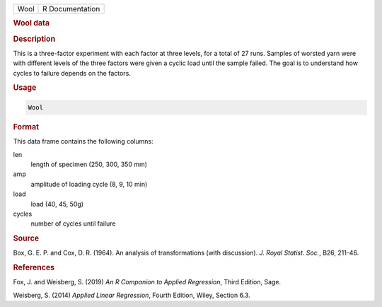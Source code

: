 .. container::

   ==== ===============
   Wool R Documentation
   ==== ===============

   .. rubric:: Wool data
      :name: Wool

   .. rubric:: Description
      :name: description

   This is a three-factor experiment with each factor at three levels,
   for a total of 27 runs. Samples of worsted yarn were with different
   levels of the three factors were given a cyclic load until the sample
   failed. The goal is to understand how cycles to failure depends on
   the factors.

   .. rubric:: Usage
      :name: usage

   .. code:: R

      Wool

   .. rubric:: Format
      :name: format

   This data frame contains the following columns:

   len
      length of specimen (250, 300, 350 mm)

   amp
      amplitude of loading cycle (8, 9, 10 min)

   load
      load (40, 45, 50g)

   cycles
      number of cycles until failure

   .. rubric:: Source
      :name: source

   Box, G. E. P. and Cox, D. R. (1964). An analysis of transformations
   (with discussion). *J. Royal Statist. Soc.*, B26, 211-46.

   .. rubric:: References
      :name: references

   Fox, J. and Weisberg, S. (2019) *An R Companion to Applied
   Regression*, Third Edition, Sage.

   Weisberg, S. (2014) *Applied Linear Regression*, Fourth Edition,
   Wiley, Section 6.3.
